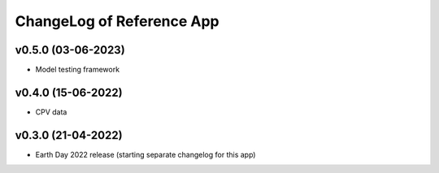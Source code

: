 ChangeLog of Reference App
===========================

v0.5.0 (03-06-2023)
-------------------
* Model testing framework

v0.4.0 (15-06-2022)
-------------------
* CPV data

v0.3.0 (21-04-2022)
-------------------
* Earth Day 2022 release (starting separate changelog for this app)